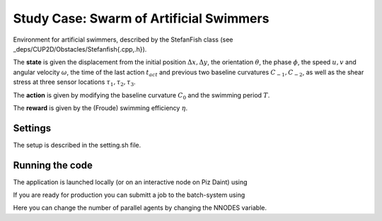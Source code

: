 Study Case: Swarm of Artificial Swimmers
========================================

Environment for artificial swimmers, described by the StefanFish class (see _deps/CUP2D/Obstacles/Stefanfish{.cpp,.h}).

The **state** is given the displacement from the initial position :math:`\Delta x, \Delta y`, the orientation :math:`\theta`, the phase :math:`\phi`, the speed :math:`u,v` and angular velocity :math:`\omega`, the time of the last action :math:`t_{act}` and previous two baseline curvatures :math:`C_{-1},C_{-2}`, as well as the shear stress at three sensor locations :math:`\tau_1,\tau_2,\tau_3`.

The **action** is given by modifying the baseline curvature :math:`C_0` and the swimming period :math:`T`.

The **reward** is given by the (Froude) swimming efficiency :math:`\eta`.

Settings
--------

The setup is described in the setting.sh file.

Running the code
----------------

The application is launched locally (or on an interactive node on Piz Daint) using 

.. code-block:: bash
	./run-vracer-swarm.sh

If you are ready for production you can submitt a job to the batch-system using

.. code-block:: bash
	./sbatch-vracer-swarm.sh

Here you can change the number of parallel agents by changing the NNODES variable.